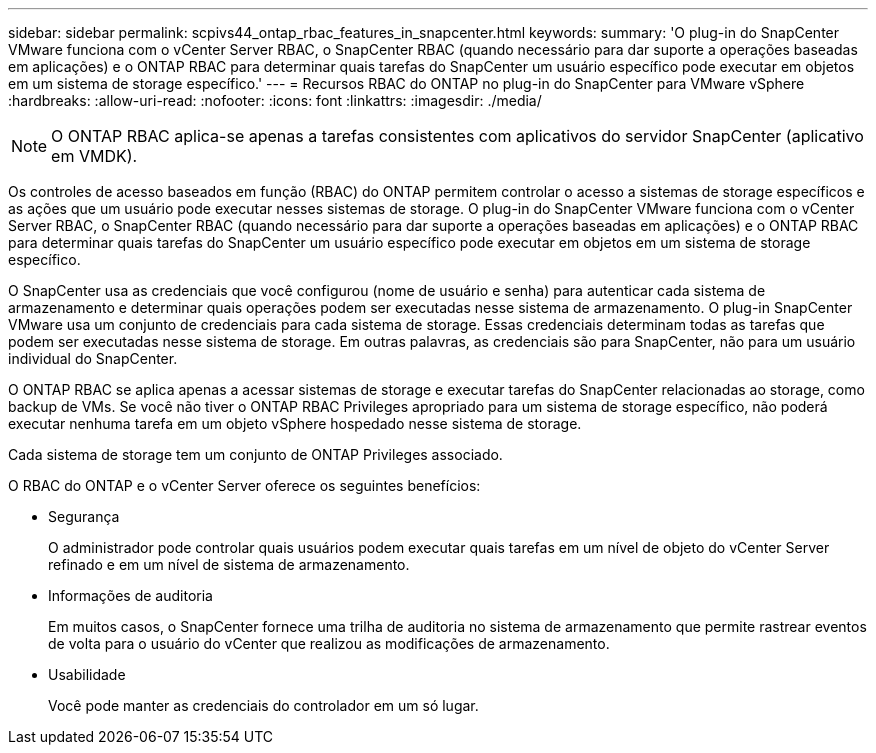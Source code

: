 ---
sidebar: sidebar 
permalink: scpivs44_ontap_rbac_features_in_snapcenter.html 
keywords:  
summary: 'O plug-in do SnapCenter VMware funciona com o vCenter Server RBAC, o SnapCenter RBAC (quando necessário para dar suporte a operações baseadas em aplicações) e o ONTAP RBAC para determinar quais tarefas do SnapCenter um usuário específico pode executar em objetos em um sistema de storage específico.' 
---
= Recursos RBAC do ONTAP no plug-in do SnapCenter para VMware vSphere
:hardbreaks:
:allow-uri-read: 
:nofooter: 
:icons: font
:linkattrs: 
:imagesdir: ./media/



NOTE: O ONTAP RBAC aplica-se apenas a tarefas consistentes com aplicativos do servidor SnapCenter (aplicativo em VMDK).

[role="lead"]
Os controles de acesso baseados em função (RBAC) do ONTAP permitem controlar o acesso a sistemas de storage específicos e as ações que um usuário pode executar nesses sistemas de storage. O plug-in do SnapCenter VMware funciona com o vCenter Server RBAC, o SnapCenter RBAC (quando necessário para dar suporte a operações baseadas em aplicações) e o ONTAP RBAC para determinar quais tarefas do SnapCenter um usuário específico pode executar em objetos em um sistema de storage específico.

O SnapCenter usa as credenciais que você configurou (nome de usuário e senha) para autenticar cada sistema de armazenamento e determinar quais operações podem ser executadas nesse sistema de armazenamento. O plug-in SnapCenter VMware usa um conjunto de credenciais para cada sistema de storage. Essas credenciais determinam todas as tarefas que podem ser executadas nesse sistema de storage. Em outras palavras, as credenciais são para SnapCenter, não para um usuário individual do SnapCenter.

O ONTAP RBAC se aplica apenas a acessar sistemas de storage e executar tarefas do SnapCenter relacionadas ao storage, como backup de VMs. Se você não tiver o ONTAP RBAC Privileges apropriado para um sistema de storage específico, não poderá executar nenhuma tarefa em um objeto vSphere hospedado nesse sistema de storage.

Cada sistema de storage tem um conjunto de ONTAP Privileges associado.

O RBAC do ONTAP e o vCenter Server oferece os seguintes benefícios:

* Segurança
+
O administrador pode controlar quais usuários podem executar quais tarefas em um nível de objeto do vCenter Server refinado e em um nível de sistema de armazenamento.

* Informações de auditoria
+
Em muitos casos, o SnapCenter fornece uma trilha de auditoria no sistema de armazenamento que permite rastrear eventos de volta para o usuário do vCenter que realizou as modificações de armazenamento.

* Usabilidade
+
Você pode manter as credenciais do controlador em um só lugar.


